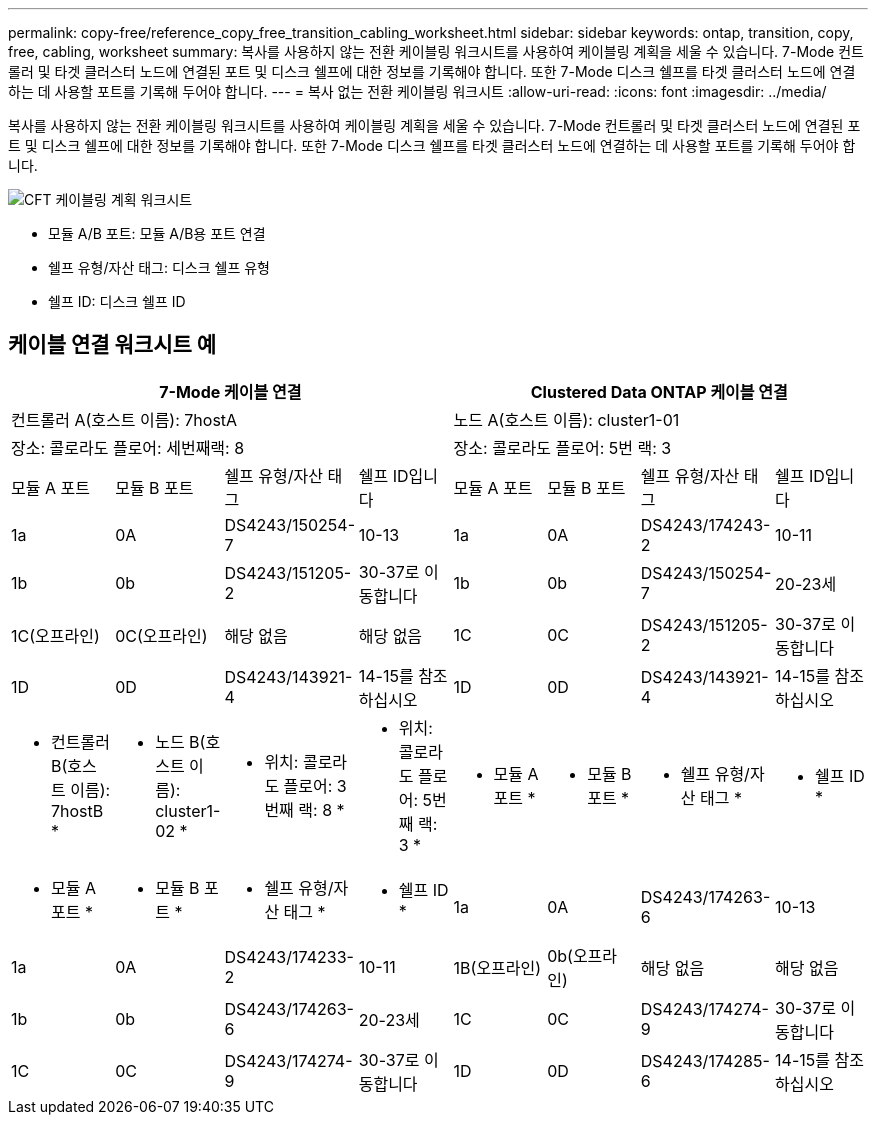---
permalink: copy-free/reference_copy_free_transition_cabling_worksheet.html 
sidebar: sidebar 
keywords: ontap, transition, copy, free, cabling, worksheet 
summary: 복사를 사용하지 않는 전환 케이블링 워크시트를 사용하여 케이블링 계획을 세울 수 있습니다. 7-Mode 컨트롤러 및 타겟 클러스터 노드에 연결된 포트 및 디스크 쉘프에 대한 정보를 기록해야 합니다. 또한 7-Mode 디스크 쉘프를 타겟 클러스터 노드에 연결하는 데 사용할 포트를 기록해 두어야 합니다. 
---
= 복사 없는 전환 케이블링 워크시트
:allow-uri-read: 
:icons: font
:imagesdir: ../media/


[role="lead"]
복사를 사용하지 않는 전환 케이블링 워크시트를 사용하여 케이블링 계획을 세울 수 있습니다. 7-Mode 컨트롤러 및 타겟 클러스터 노드에 연결된 포트 및 디스크 쉘프에 대한 정보를 기록해야 합니다. 또한 7-Mode 디스크 쉘프를 타겟 클러스터 노드에 연결하는 데 사용할 포트를 기록해 두어야 합니다.

image::../media/cft_cabling_plan_worksheet.gif[CFT 케이블링 계획 워크시트]

* 모듈 A/B 포트: 모듈 A/B용 포트 연결
* 쉘프 유형/자산 태그: 디스크 쉘프 유형
* 쉘프 ID: 디스크 쉘프 ID




== 케이블 연결 워크시트 예

|===
4+| 7-Mode 케이블 연결 4+| Clustered Data ONTAP 케이블 연결 


4+| 컨트롤러 A(호스트 이름): 7hostA 4+| 노드 A(호스트 이름): cluster1-01 


4+| 장소: 콜로라도 플로어: 세번째랙: 8 4+| 장소: 콜로라도 플로어: 5번 랙: 3 


| 모듈 A 포트 | 모듈 B 포트 | 쉘프 유형/자산 태그 | 쉘프 ID입니다 | 모듈 A 포트 | 모듈 B 포트 | 쉘프 유형/자산 태그 | 쉘프 ID입니다 


 a| 
1a
 a| 
0A
 a| 
DS4243/150254-7
 a| 
10-13
 a| 
1a
 a| 
0A
 a| 
DS4243/174243-2
 a| 
10-11



 a| 
1b
 a| 
0b
 a| 
DS4243/151205-2
 a| 
30-37로 이동합니다
 a| 
1b
 a| 
0b
 a| 
DS4243/150254-7
 a| 
20-23세



 a| 
1C(오프라인)
 a| 
0C(오프라인)
 a| 
해당 없음
 a| 
해당 없음
 a| 
1C
 a| 
0C
 a| 
DS4243/151205-2
 a| 
30-37로 이동합니다



 a| 
1D
 a| 
0D
 a| 
DS4243/143921-4
 a| 
14-15를 참조하십시오
 a| 
1D
 a| 
0D
 a| 
DS4243/143921-4
 a| 
14-15를 참조하십시오



 a| 
* 컨트롤러 B(호스트 이름): 7hostB *
 a| 
* 노드 B(호스트 이름): cluster1-02 *



 a| 
* 위치: 콜로라도 플로어: 3번째 랙: 8 *
 a| 
* 위치: 콜로라도 플로어: 5번째 랙: 3 *



 a| 
* 모듈 A 포트 *
 a| 
* 모듈 B 포트 *
 a| 
* 쉘프 유형/자산 태그 *
 a| 
* 쉘프 ID *
 a| 
* 모듈 A 포트 *
 a| 
* 모듈 B 포트 *
 a| 
* 쉘프 유형/자산 태그 *
 a| 
* 쉘프 ID *



 a| 
1a
 a| 
0A
 a| 
DS4243/174263-6
 a| 
10-13
 a| 
1a
 a| 
0A
 a| 
DS4243/174233-2
 a| 
10-11



 a| 
1B(오프라인)
 a| 
0b(오프라인)
 a| 
해당 없음
 a| 
해당 없음
 a| 
1b
 a| 
0b
 a| 
DS4243/174263-6
 a| 
20-23세



 a| 
1C
 a| 
0C
 a| 
DS4243/174274-9
 a| 
30-37로 이동합니다
 a| 
1C
 a| 
0C
 a| 
DS4243/174274-9
 a| 
30-37로 이동합니다



 a| 
1D
 a| 
0D
 a| 
DS4243/174285-6
 a| 
14-15를 참조하십시오
 a| 
1D
 a| 
0D
 a| 
DS4243/174285-6
 a| 
14-15를 참조하십시오

|===